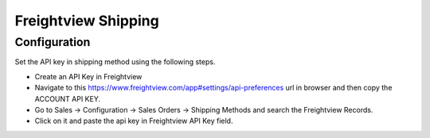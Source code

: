 ====================
Freightview Shipping
====================

Configuration
=============

Set the API key in shipping method using the following steps.

* Create an API Key in Freightview
* Navigate to this https://www.freightview.com/app#settings/api-preferences url in browser and then copy the ACCOUNT API KEY.
* Go to Sales -> Configuration -> Sales Orders -> Shipping Methods and search the Freightview Records.
* Click on it and paste the api key in Freightview API Key field.
